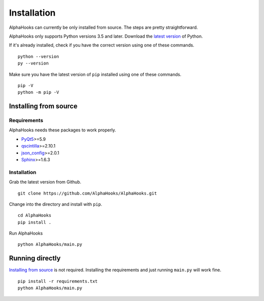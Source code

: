 Installation
============

AlphaHooks can currently be only installed from source. The steps are pretty straightforward.

AlphaHooks only supports Python versions 3.5 and later. Download the `latest version <https://www.python.org/downloads/>`_ of Python.

If it's already installed, check if you have the correct version using one of these commands.

::

    python --version
    py --version

Make sure you have the latest version of ``pip`` installed using one of these commands.

::

    pip -V
    python -m pip -V

Installing from source
----------------------

Requirements
^^^^^^^^^^^^

AlphaHooks needs these packages to work properly.

- `PyQt5 <https://www.riverbankcomputing.com/software/pyqt/download5>`_>=5.9
- `qscintilla <https://www.riverbankcomputing.com/software/qscintilla/download>`_>=2.10.1
- `json_config <http://json-config.readthedocs.io/en/develop/installation.html>`_>=2.0.1
- `Sphinx <http://www.sphinx-doc.org/en/stable/tutorial.html#install-sphinx>`_>=1.6.3


Installation
^^^^^^^^^^^^

Grab the latest version from Github.

::

    git clone https://github.com/AlphaHooks/AlphaHooks.git

Change into the directory and install with ``pip``.

::

    cd AlphaHooks
    pip install .

Run AlphaHooks

::

    python AlphaHooks/main.py

Running directly
----------------

`Installing from source`_ is not required. Installing the requirements and just running ``main.py`` will work fine.

::

    pip install -r requirements.txt
    python AlphaHooks/main.py